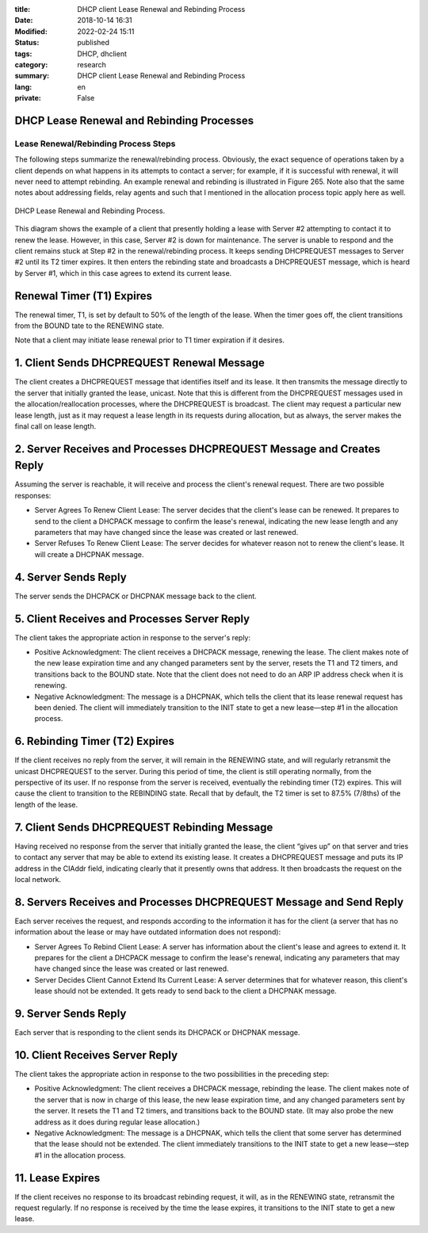 :title: DHCP client Lease Renewal and Rebinding Process
:Date: 2018-10-14 16:31
:Modified: 2022-02-24 15:11
:status: published
:tags: DHCP, dhclient
:category: research
:summary: DHCP client Lease Renewal and Rebinding Process
:lang: en
:private: False


DHCP Lease Renewal and Rebinding Processes
==========================================

Lease Renewal/Rebinding Process Steps
-------------------------------------

The following steps summarize the renewal/rebinding process. Obviously,
the exact sequence of operations taken by a client depends on what
happens in its attempts to contact a server; for example, if it is
successful with renewal, it will never need to attempt rebinding. An
example renewal and rebinding is illustrated in Figure 265. Note also
that the same notes about addressing fields, relay agents and such that
I mentioned in the allocation process topic apply here as well.

.. figure:: /images/Dhcprere.png
   :width: 440px
   :height: 400px
   :alt: DHCP Lease Renewal and Rebinding Process
   :figclass: align-center

   DHCP Lease Renewal and Rebinding Process.


This diagram shows the example of a client that presently holding a
lease with Server \#2 attempting to contact it to renew the lease.
However, in this case, Server \#2 is down for maintenance. The server is
unable to respond and the client remains stuck at Step \#2 in the
renewal/rebinding process. It keeps sending DHCPREQUEST messages to
Server \#2 until its T2 timer expires. It then enters the rebinding
state and broadcasts a DHCPREQUEST message, which is heard by Server
\#1, which in this case agrees to extend its current lease.

Renewal Timer (T1) Expires
==========================

The renewal timer, T1, is set by default to 50% of the length of the
lease. When the timer goes off, the client transitions from the BOUND
tate to the RENEWING state.

Note that a client may initiate lease renewal prior to T1 timer
expiration if it desires.

1. Client Sends DHCPREQUEST Renewal Message
===========================================

The client creates a DHCPREQUEST message that identifies itself and its
lease. It then transmits the message directly to the server that
initially granted the lease, unicast. Note that this is different from
the DHCPREQUEST messages used in the allocation/reallocation processes,
where the DHCPREQUEST is broadcast. The client may request a particular
new lease length, just as it may request a lease length in its requests
during allocation, but as always, the server makes the final call on
lease length.


2. Server Receives and Processes DHCPREQUEST Message and Creates Reply
======================================================================

Assuming the server is reachable, it will receive and process the
client's renewal request. There are two possible responses:

* Server Agrees To Renew Client Lease: The server decides that the client's lease can be renewed. It prepares to send to the client a DHCPACK message to confirm the lease's renewal, indicating the new lease length and any parameters that may have changed since the lease was created or last renewed.
* Server Refuses To Renew Client Lease: The server decides for whatever reason not to renew the client's lease. It will create a DHCPNAK message.

4. Server Sends Reply
=====================


The server sends the DHCPACK or DHCPNAK message back to the client.

5. Client Receives and Processes Server Reply
=============================================

The client takes the appropriate action in response to the server's
reply:

* Positive Acknowledgment: The client receives a DHCPACK message, renewing the lease. The client makes note of the new lease expiration time and any changed parameters sent by the server, resets the T1 and T2 timers, and transitions back to the BOUND state. Note that the client does not need to do an ARP IP address check when it is renewing.
* Negative Acknowledgment: The message is a DHCPNAK, which tells the client that its lease renewal request has been denied. The client will immediately transition to the INIT state to get a new lease—step \#1 in the allocation process.

6. Rebinding Timer (T2) Expires
===============================

If the client receives no reply from the server, it will remain in the
RENEWING state, and will regularly retransmit the unicast DHCPREQUEST to
the server. During this period of time, the client is still operating
normally, from the perspective of its user. If no response from the
server is received, eventually the rebinding timer (T2) expires. This
will cause the client to transition to the REBINDING state. Recall that
by default, the T2 timer is set to 87.5% (7/8ths) of the length of the
lease.

7. Client Sends DHCPREQUEST Rebinding Message
=============================================

Having received no response from the server that initially granted the
lease, the client “gives up” on that server and tries to contact any
server that may be able to extend its existing lease. It creates a
DHCPREQUEST message and puts its IP address in the CIAddr field,
indicating clearly that it presently owns that address. It then
broadcasts the request on the local network.

8. Servers Receives and Processes DHCPREQUEST Message and Send Reply
====================================================================

Each server receives the request, and responds according to the
information it has for the client (a server that has no information
about the lease or may have outdated information does not respond):

* Server Agrees To Rebind Client Lease: A server has information about the client's lease and agrees to extend it. It prepares for the client a DHCPACK message to confirm the lease's renewal, indicating any parameters that may have changed since the lease was created or last renewed.
* Server Decides Client Cannot Extend Its Current Lease: A server determines that for whatever reason, this client's lease should not be extended. It gets ready to send back to the client a DHCPNAK message.

9. Server Sends Reply
=====================

Each server that is responding to the client sends its DHCPACK or
DHCPNAK message.

10. Client Receives Server Reply
================================

The client takes the appropriate action in response to the two
possibilities in the preceding step:

* Positive Acknowledgment: The client receives a DHCPACK message, rebinding the lease. The client makes note of the server that is now in charge of this lease, the new lease expiration time, and any changed parameters sent by the server. It resets the T1 and T2 timers, and transitions back to the BOUND state. (It may also probe the new address as it does during regular lease allocation.)
* Negative Acknowledgment: The message is a DHCPNAK, which tells the client that some server has determined that the lease should not be extended.  The client immediately transitions to the INIT state to get a new lease—step \#1 in the allocation process.

11. Lease Expires
=================

If the client receives no response to its broadcast rebinding request,
it will, as in the RENEWING state, retransmit the request regularly. If
no response is received by the time the lease expires, it transitions to
the INIT state to get a new lease.
